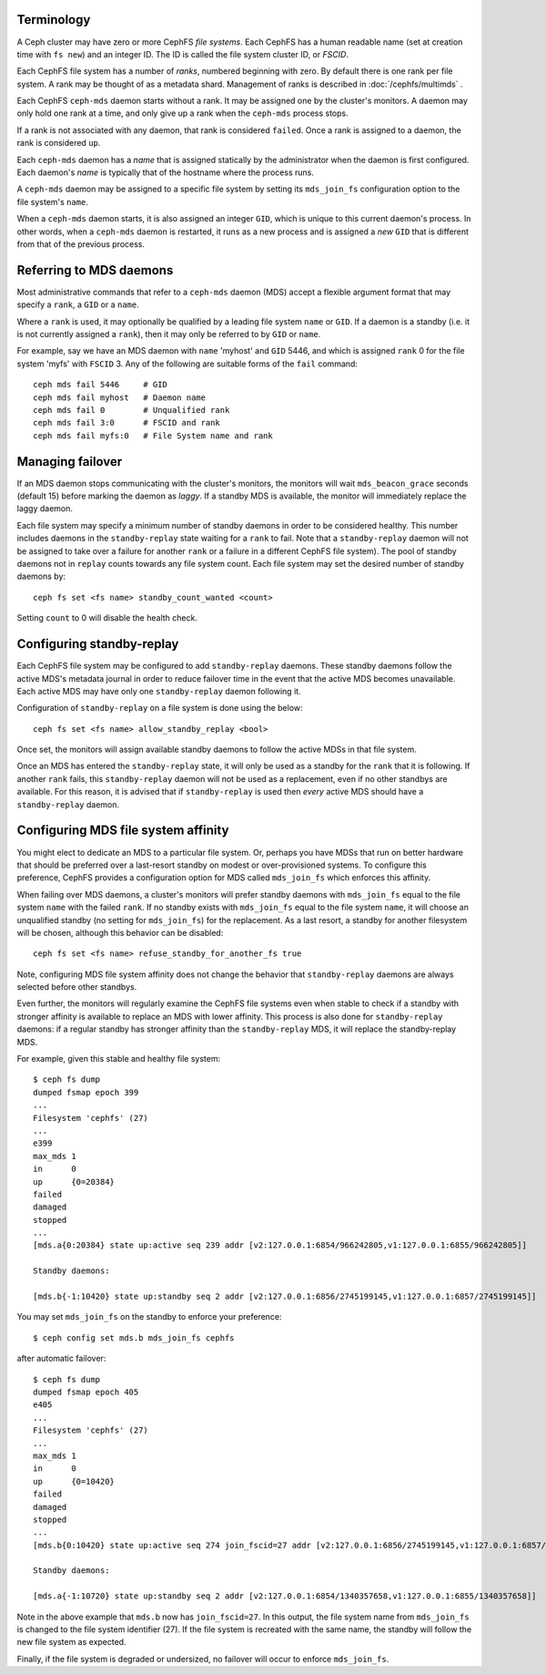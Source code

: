 .. _mds-standby:

Terminology
-----------

A Ceph cluster may have zero or more CephFS *file systems*.  Each CephFS has
a human readable name (set at creation time with ``fs new``) and an integer
ID.  The ID is called the file system cluster ID, or *FSCID*.

Each CephFS file system has a number of *ranks*, numbered beginning with zero.
By default there is one rank per file system.  A rank may be thought of as a
metadata shard.  Management of ranks is described in :doc:`/cephfs/multimds` .

Each CephFS ``ceph-mds`` daemon starts without a rank.  It may be assigned one
by the cluster's monitors. A daemon may only hold one rank at a time, and only
give up a rank when the ``ceph-mds`` process stops.

If a rank is not associated with any daemon, that rank is considered ``failed``.
Once a rank is assigned to a daemon, the rank is considered ``up``.

Each ``ceph-mds`` daemon has a *name* that is assigned statically by the
administrator when the daemon is first configured.  Each daemon's *name* is
typically that of the hostname where the process runs.

A ``ceph-mds`` daemon may be assigned to a specific file system by
setting its ``mds_join_fs`` configuration option to the file system's
``name``.

When a ``ceph-mds`` daemon starts, it is also assigned an integer ``GID``,
which is unique to this current daemon's process.  In other words, when a
``ceph-mds`` daemon is restarted, it runs as a new process and is assigned a
*new* ``GID`` that is different from that of the previous process.

Referring to MDS daemons
------------------------

Most administrative commands that refer to a ``ceph-mds`` daemon (MDS)
accept a flexible argument format that may specify a ``rank``, a ``GID``
or a ``name``.

Where a ``rank`` is used, it  may optionally be qualified by
a leading file system ``name`` or ``GID``.  If a daemon is a standby (i.e.
it is not currently assigned a ``rank``), then it may only be
referred to by ``GID`` or ``name``.

For example, say we have an MDS daemon with ``name`` 'myhost' and
``GID`` 5446, and which is assigned ``rank`` 0 for the file system 'myfs'
with ``FSCID`` 3.  Any of the following are suitable forms of the ``fail``
command:

::

    ceph mds fail 5446     # GID
    ceph mds fail myhost   # Daemon name
    ceph mds fail 0        # Unqualified rank
    ceph mds fail 3:0      # FSCID and rank
    ceph mds fail myfs:0   # File System name and rank

Managing failover
-----------------

If an MDS daemon stops communicating with the cluster's monitors, the monitors
will wait ``mds_beacon_grace`` seconds (default 15) before marking the daemon as
*laggy*.  If a standby MDS is available, the monitor will immediately replace the
laggy daemon.

Each file system may specify a minimum number of standby daemons in order to be
considered healthy. This number includes daemons in the ``standby-replay`` state
waiting for a ``rank`` to fail. Note that a ``standby-replay`` daemon will not
be assigned to take over a failure for another ``rank`` or a failure in a
different CephFS file system). The pool of standby daemons not in ``replay``
counts towards any file system count.
Each file system may set the desired number of standby daemons by:

::

    ceph fs set <fs name> standby_count_wanted <count>

Setting ``count`` to 0 will disable the health check.


.. _mds-standby-replay:

Configuring standby-replay
--------------------------

Each CephFS file system may be configured to add ``standby-replay`` daemons.
These standby daemons follow the active MDS's metadata journal in order to
reduce failover time in the event that the active MDS becomes unavailable. Each
active MDS may have only one ``standby-replay`` daemon following it.

Configuration of ``standby-replay`` on a file system is done using the below:

::

    ceph fs set <fs name> allow_standby_replay <bool>

Once set, the monitors will assign available standby daemons to follow the
active MDSs in that file system.

Once an MDS has entered the ``standby-replay`` state, it will only be used as a
standby for the ``rank`` that it is following. If another ``rank`` fails, this
``standby-replay`` daemon will not be used as a replacement, even if no other
standbys are available. For this reason, it is advised that if ``standby-replay``
is used then *every* active MDS should have a ``standby-replay`` daemon.

.. _mds-join-fs:

Configuring MDS file system affinity
------------------------------------

You might elect to dedicate an MDS to a particular file system. Or, perhaps you
have MDSs that run on better hardware that should be preferred over a last-resort
standby on modest or over-provisioned systems. To configure this preference,
CephFS provides a configuration option for MDS called ``mds_join_fs`` which
enforces this affinity.

When failing over MDS daemons, a cluster's monitors will prefer standby daemons with
``mds_join_fs`` equal to the file system ``name`` with the failed ``rank``.  If no
standby exists with ``mds_join_fs`` equal to the file system ``name``, it will
choose an unqualified standby (no setting for ``mds_join_fs``) for the replacement.
As a last resort, a standby for another filesystem will be chosen, although this
behavior can be disabled:

::

    ceph fs set <fs name> refuse_standby_for_another_fs true

Note, configuring MDS file system affinity does not change the behavior that
``standby-replay`` daemons are always selected before other standbys.

Even further, the monitors will regularly examine the CephFS file systems even when
stable to check if a standby with stronger affinity is available to replace an
MDS with lower affinity. This process is also done for ``standby-replay`` daemons:
if a regular standby has stronger affinity than the ``standby-replay`` MDS, it will
replace the standby-replay MDS.

For example, given this stable and healthy file system:

::

    $ ceph fs dump
    dumped fsmap epoch 399
    ...
    Filesystem 'cephfs' (27)
    ...
    e399
    max_mds 1
    in      0
    up      {0=20384}
    failed
    damaged
    stopped
    ...
    [mds.a{0:20384} state up:active seq 239 addr [v2:127.0.0.1:6854/966242805,v1:127.0.0.1:6855/966242805]]

    Standby daemons:

    [mds.b{-1:10420} state up:standby seq 2 addr [v2:127.0.0.1:6856/2745199145,v1:127.0.0.1:6857/2745199145]]


You may set ``mds_join_fs`` on the standby to enforce your preference: ::

    $ ceph config set mds.b mds_join_fs cephfs

after automatic failover: ::

    $ ceph fs dump
    dumped fsmap epoch 405
    e405
    ...
    Filesystem 'cephfs' (27)
    ...
    max_mds 1
    in      0
    up      {0=10420}
    failed
    damaged
    stopped
    ...
    [mds.b{0:10420} state up:active seq 274 join_fscid=27 addr [v2:127.0.0.1:6856/2745199145,v1:127.0.0.1:6857/2745199145]]

    Standby daemons:

    [mds.a{-1:10720} state up:standby seq 2 addr [v2:127.0.0.1:6854/1340357658,v1:127.0.0.1:6855/1340357658]]

Note in the above example that ``mds.b`` now has ``join_fscid=27``. In this
output, the file system name from ``mds_join_fs`` is changed to the file system
identifier (27). If the file system is recreated with the same name, the
standby will follow the new file system as expected.

Finally, if the file system is degraded or undersized, no failover will occur
to enforce ``mds_join_fs``.
